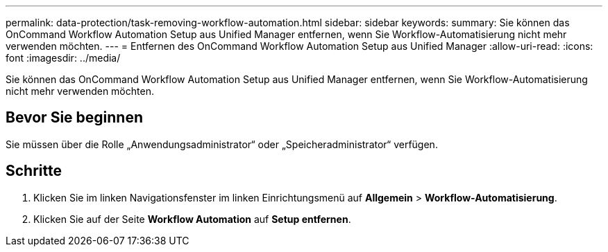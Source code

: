 ---
permalink: data-protection/task-removing-workflow-automation.html 
sidebar: sidebar 
keywords:  
summary: Sie können das OnCommand Workflow Automation Setup aus Unified Manager entfernen, wenn Sie Workflow-Automatisierung nicht mehr verwenden möchten. 
---
= Entfernen des OnCommand Workflow Automation Setup aus Unified Manager
:allow-uri-read: 
:icons: font
:imagesdir: ../media/


[role="lead"]
Sie können das OnCommand Workflow Automation Setup aus Unified Manager entfernen, wenn Sie Workflow-Automatisierung nicht mehr verwenden möchten.



== Bevor Sie beginnen

Sie müssen über die Rolle „Anwendungsadministrator“ oder „Speicheradministrator“ verfügen.



== Schritte

. Klicken Sie im linken Navigationsfenster im linken Einrichtungsmenü auf *Allgemein* > *Workflow-Automatisierung*.
. Klicken Sie auf der Seite *Workflow Automation* auf *Setup entfernen*.

